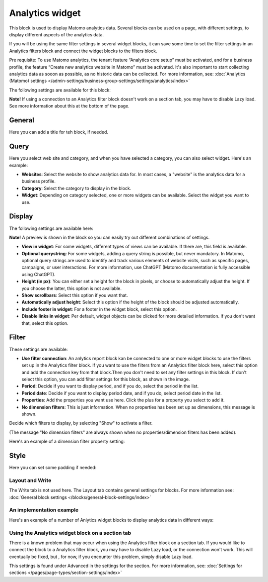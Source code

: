 Analytics widget
=============================================

This block is used to display Matomo analytics data. Several blocks can be used on a page, with different settings, to display different aspects of the analytics data.

If you will be using the same filter settings in several widget blocks, it can save some time to set the filter settings in an Analytics filters block and connect the widget blocks to the filters block.

Pre requisite: To use Matomo analytics, the tenant feature “Analytics core setup” must be activated, and for a business profile, the feature “Create new analytics website in Matomo” must be activated. It's also important to start collecting analytics data as sooon as possible, as no historic data can be collected. For more information, see: :doc:`Analytics (Matomo) settings </admin-settings/business-group-settings/settings/analytics/index>`

The following settings are available for this block:

.. image:: analytics-widget-block-77.png

**Note!** If using a connection to an Analytics filter block doesn't work on a section tab, you may have to disable Lazy load. See more information about this at the bottom of the page.

General
---------
Here you can add a title for teh block, if needed.

.. image:: analytics-block-widget-general-new.png

Query
---------
Here you select web site and category, and when you have selected a category, you can also select widget. Here's an example:

.. image:: analytics-widget-query-77.png

+ **Websites**: Select the website to show analytics data for. In most cases, a "website" is the analytics data for a business profile.
+ **Category**: Select the category to display in the block.
+ **Widget**: Depending on category selected, one or more widgets can be available. Select the widget you want to use.

Display
---------
The following settings are available here:

.. image:: analytics-block-widget-display-new.png

**Note!** A preview is shown in the block so you can easily try out different combinations of settings.

+ **View in widget**: For some widgets, different types of views can be available. If there are, this field is available.
+ **Optional querystring**: For some widgets, adding a query string is possible, but never mandatory. In Matomo, optional query strings are used to identify and track various elements of website visits, such as specific pages, campaigns, or user interactions. For more information, use ChatGPT (Matomo documentation is fully accessible using ChatGPT).
+ **Height (in px)**: You can either set a height for the block in pixels, or choose to automatically adjust the height. If you choose the latter, this option is not available.
+ **Show scrollbars**: Select this option if you want that.
+ **Automatically adjust height**: Select this option if the height of the block should be adjusted automatically.
+ **Include footer in widget**: For a footer in the widget block, select this option.
+ **Disable links in widget**: Per default, widget objects can be clicked for more detailed information. If you don't want that, select this option.

Filter
---------
These settings are available:

.. image:: analytics-block-widget-filter-new.png

+ **Use filter connection**: An anlytics report block kan be connected to one or more widget blocks to use the filters set up in the Analytics filter block. If you want to use the filters from an Analytics filter block here, select this option and add the connection key from that block.Then you don't need to set any filter settings in this block. If don't select this option, you can add filter settings for this block, as shown in the image. 
+ **Period**: Decide if you want to display period, and if you do, select the period in the list.
+ **Period date**: Decide if you want to display period date, and if you do, select period date in the list.
+ **Properties**: Add the properties you want use here. Click the plus for a property you select to add it.
+ **No dimension filters**: This is just information. When no properties has been set up as dimensions, this message is shown. 

Decide which filters to display, by selecting "Show" to activate a filter.

(The message "No dimension filters" are always shown when no properties/dimension filters has been added).

Here's an example of a dimension filter property setting:

.. image:: analytics-widget-settings-filter-dimension.png

Style
---------
Here you can set some padding if needed:

.. image:: analytics-block-widget-style.png

Layout and Write
******************
The Write tab is not used here. The Layout tab contains general settings for blocks. For more information see: :doc:`General block settings </blocks/general-block-settings/index>`

An implementation example
****************************
Here's an example of a number of Anlytics widget blocks to display analytics data in different ways:

.. image:: widgets-example.png

Using the Analytics widget block on a section tab
****************************************************
There is a known problem that may occur when using the Analytics filter block on a section tab. If you would like to connect the block to a Analytics filter block, you may have to disable Lazy load, or the connection won't work. This will eventually be fixed, but , for now, if you encounter this problem, simply disable Lazy load.

This settings is found under Advanced in the settings for the section. For more information, see: :doc:`Settings for sections </pages/page-types/section-settings/index>`

